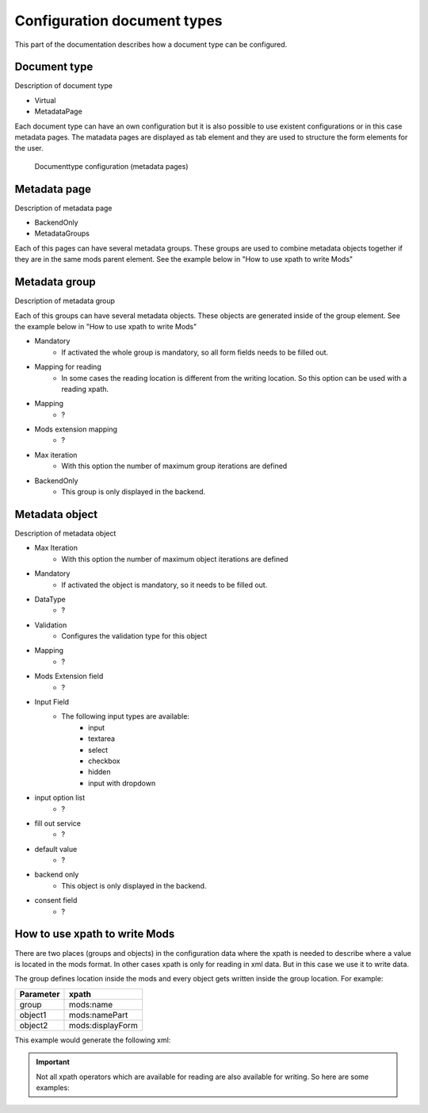 ﻿.. ==================================================
.. FOR YOUR INFORMATION
.. --------------------------------------------------
.. -*- coding: utf-8 -*- with BOM.


.. _configuration:

Configuration document types
=============================

This part of the documentation describes how a document type can be configured.


.. _configuration-document:

Document type
--------------------

Description of document type

* Virtual
* MetadataPage

Each document type can have an own configuration but it is also possible to use existent configurations or in this case metadata pages.
The matadata pages are displayed as tab element and they are used to structure the form elements for the user.

.. figure:: ../Images/Documenttype.png
   :width: 500px
   :alt: Documenttype configuration

   Documenttype configuration (metadata pages)



.. _configuration-page:

Metadata page
--------------------

Description of metadata page

* BackendOnly
* MetadataGroups

Each of this pages can have several metadata groups. These groups are used to combine metadata objects together if they are in the same mods parent element.
See the example below in "How to use xpath to write Mods"


.. _configuration-group:

Metadata group
--------------------

Description of metadata group

Each of this groups can have several metadata objects. These objects are generated inside of the group element.
See the example below in "How to use xpath to write Mods"

* Mandatory
   * If activated the whole group is mandatory, so all form fields needs to be filled out.
* Mapping for reading
   * In some cases the reading location is different from the writing location. So this option can be used with a reading xpath.
* Mapping
   * ?
* Mods extension mapping
   * ?
* Max iteration
   * With this option the number of maximum group iterations are defined

* BackendOnly
   * This group is only displayed in the backend.




.. _configuration-object:

Metadata object
--------------------

Description of metadata object

* Max Iteration
   * With this option the number of maximum object iterations are defined
* Mandatory
   * If activated the object is mandatory, so it needs to be filled out.
* DataType
   * ?
* Validation
   * Configures the validation type for this object
* Mapping
   * ?
* Mods Extension field
   * ?
* Input Field
   * The following input types are available:
      * input
      * textarea
      * select
      * checkbox
      * hidden
      * input with dropdown
* input option list
   * ?
* fill out service
   * ?
* default value
   * ?
* backend only
   * This object is only displayed in the backend.
* consent field
   * ?


.. _configuration-xpath:

How to use xpath to write Mods
-------------------------------

There are two places (groups and objects) in the configuration data where the xpath is needed to describe where a value is located in the mods format.
In other cases xpath is only for reading in xml data. But in this case we use it to write data.

The group defines location inside the mods and every object gets written inside the group location.
For example:

+----------------+------------------+
| Parameter      | xpath            |
+================+==================+
| group          | mods:name        |
+----------------+------------------+
| object1        | mods:namePart    |
+----------------+------------------+
| object2        | mods:displayForm |
+----------------+------------------+


This example would generate the following xml:

.. code-block:: xml
   :linenos:

   <mods:mods>
      <mods:name>
         <mods:namePart>someValue</mods:namePart>
         <mods:displayForm>someValue</mods:displayForm>
      </mods:name>
   </mods:mods>


.. important::

   Not all xpath operators which are available for reading are also available for writing. So here are some examples:
